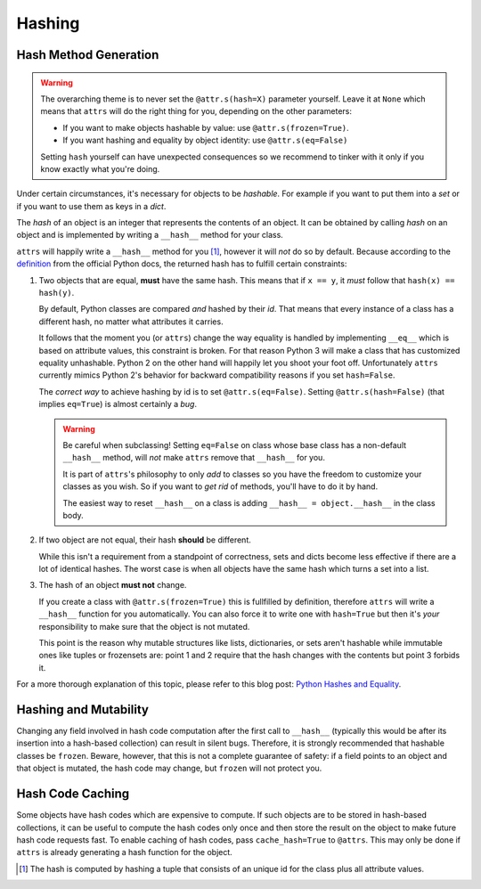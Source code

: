 Hashing
=======

Hash Method Generation
----------------------

.. warning::

   The overarching theme is to never set the ``@attr.s(hash=X)`` parameter yourself.
   Leave it at ``None`` which means that ``attrs`` will do the right thing for you, depending on the other parameters:

   - If you want to make objects hashable by value: use ``@attr.s(frozen=True)``.
   - If you want hashing and equality by object identity: use ``@attr.s(eq=False)``

   Setting ``hash`` yourself can have unexpected consequences so we recommend to tinker with it only if you know exactly what you're doing.

Under certain circumstances, it's necessary for objects to be *hashable*.
For example if you want to put them into a `set` or if you want to use them as keys in a `dict`.

The *hash* of an object is an integer that represents the contents of an object.
It can be obtained by calling `hash` on an object and is implemented by writing a ``__hash__`` method for your class.

``attrs`` will happily write a ``__hash__`` method for you [#fn1]_, however it will *not* do so by default.
Because according to the definition_ from the official Python docs, the returned hash has to fulfill certain constraints:

#. Two objects that are equal, **must** have the same hash.
   This means that if ``x == y``, it *must* follow that ``hash(x) == hash(y)``.

   By default, Python classes are compared *and* hashed by their `id`.
   That means that every instance of a class has a different hash, no matter what attributes it carries.

   It follows that the moment you (or ``attrs``) change the way equality is handled by implementing ``__eq__`` which is based on attribute values, this constraint is broken.
   For that reason Python 3 will make a class that has customized equality unhashable.
   Python 2 on the other hand will happily let you shoot your foot off.
   Unfortunately ``attrs`` currently mimics Python 2's behavior for backward compatibility reasons if you set ``hash=False``.

   The *correct way* to achieve hashing by id is to set ``@attr.s(eq=False)``.
   Setting ``@attr.s(hash=False)`` (that implies ``eq=True``) is almost certainly a *bug*.

   .. warning::

      Be careful when subclassing!
      Setting ``eq=False`` on class whose base class has a non-default ``__hash__`` method, will *not* make ``attrs`` remove that ``__hash__`` for you.

      It is part of ``attrs``'s philosophy to only *add* to classes so you have the freedom to customize your classes as you wish.
      So if you want to *get rid* of methods, you'll have to do it by hand.

      The easiest way to reset ``__hash__`` on a class is adding ``__hash__ = object.__hash__`` in the class body.

#. If two object are not equal, their hash **should** be different.

   While this isn't a requirement from a standpoint of correctness, sets and dicts become less effective if there are a lot of identical hashes.
   The worst case is when all objects have the same hash which turns a set into a list.

#. The hash of an object **must not** change.

   If you create a class with ``@attr.s(frozen=True)`` this is fullfilled by definition, therefore ``attrs`` will write a ``__hash__`` function for you automatically.
   You can also force it to write one with ``hash=True`` but then it's *your* responsibility to make sure that the object is not mutated.

   This point is the reason why mutable structures like lists, dictionaries, or sets aren't hashable while immutable ones like tuples or frozensets are:
   point 1 and 2 require that the hash changes with the contents but point 3 forbids it.

For a more thorough explanation of this topic, please refer to this blog post: `Python Hashes and Equality`_.


Hashing and Mutability
----------------------

Changing any field involved in hash code computation after the first call to ``__hash__`` (typically this would be after its insertion into a hash-based collection) can result in silent bugs.
Therefore, it is strongly recommended that hashable classes be ``frozen``.
Beware, however, that this is not a complete guarantee of safety:
if a field points to an object and that object is mutated, the hash code may change, but ``frozen`` will not protect you.


Hash Code Caching
-----------------

Some objects have hash codes which are expensive to compute.
If such objects are to be stored in hash-based collections, it can be useful to compute the hash codes only once and then store the result on the object to make future hash code requests fast.
To enable caching of hash codes, pass ``cache_hash=True`` to ``@attrs``.
This may only be done if ``attrs`` is already generating a hash function for the object.

.. [#fn1] The hash is computed by hashing a tuple that consists of an unique id for the class plus all attribute values.

.. _definition: https://docs.python.org/3/glossary.html#term-hashable
.. _`Python Hashes and Equality`: https://hynek.me/articles/hashes-and-equality/
